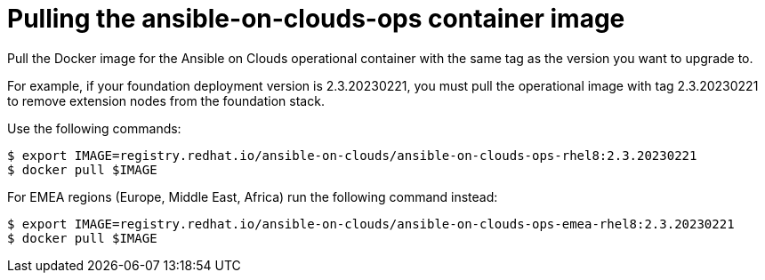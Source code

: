 [id="con-aws-pull-container-image_{context}"]

= Pulling the ansible-on-clouds-ops container image

Pull the Docker image for the Ansible on Clouds operational container with the same tag as the version you want to upgrade to.

For example, if your foundation deployment version is 2.3.20230221, you must pull the operational image with tag 2.3.20230221 to remove extension nodes from the foundation stack.

Use the following commands:

[source,bash]
----
$ export IMAGE=registry.redhat.io/ansible-on-clouds/ansible-on-clouds-ops-rhel8:2.3.20230221
$ docker pull $IMAGE
----

For EMEA regions (Europe, Middle East, Africa) run the following command instead:

[source, bash]
----
$ export IMAGE=registry.redhat.io/ansible-on-clouds/ansible-on-clouds-ops-emea-rhel8:2.3.20230221
$ docker pull $IMAGE
----